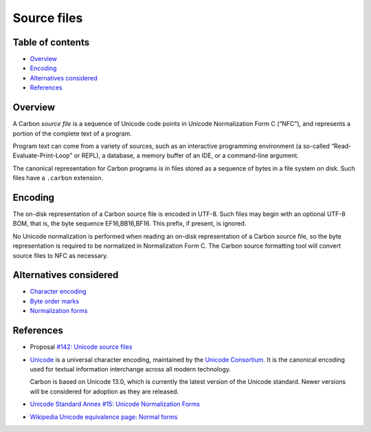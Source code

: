 Source files
============

.. raw:: html

   <!--
   Part of the Carbon Language project, under the Apache License v2.0 with LLVM
   Exceptions. See /LICENSE for license information.
   SPDX-License-Identifier: Apache-2.0 WITH LLVM-exception
   -->

.. raw:: html

   <!-- toc -->

Table of contents
-----------------

-  `Overview <#overview>`__
-  `Encoding <#encoding>`__
-  `Alternatives considered <#alternatives-considered>`__
-  `References <#references>`__

.. raw:: html

   <!-- tocstop -->

Overview
--------

A Carbon *source file* is a sequence of Unicode code points in Unicode
Normalization Form C (“NFC”), and represents a portion of the complete
text of a program.

Program text can come from a variety of sources, such as an interactive
programming environment (a so-called “Read-Evaluate-Print-Loop” or
REPL), a database, a memory buffer of an IDE, or a command-line
argument.

The canonical representation for Carbon programs is in files stored as a
sequence of bytes in a file system on disk. Such files have a
``.carbon`` extension.

Encoding
--------

The on-disk representation of a Carbon source file is encoded in UTF-8.
Such files may begin with an optional UTF-8 BOM, that is, the byte
sequence EF16,BB16,BF16. This prefix, if present, is ignored.

No Unicode normalization is performed when reading an on-disk
representation of a Carbon source file, so the byte representation is
required to be normalized in Normalization Form C. The Carbon source
formatting tool will convert source files to NFC as necessary.

Alternatives considered
-----------------------

-  `Character encoding </proposals/p0142.md#character-encoding-1>`__
-  `Byte order marks </proposals/p0142.md#byte-order-marks>`__
-  `Normalization forms </proposals/p0142.md#normalization-forms>`__

References
----------

-  Proposal `#142: Unicode source
   files <https://github.com/carbon-language/carbon-lang/pull/142>`__

-  `Unicode <https://www.unicode.org/versions/latest/>`__ is a universal
   character encoding, maintained by the `Unicode
   Consortium <https://home.unicode.org/basic-info/overview/>`__. It is
   the canonical encoding used for textual information interchange
   across all modern technology.

   Carbon is based on Unicode 13.0, which is currently the latest
   version of the Unicode standard. Newer versions will be considered
   for adoption as they are released.

-  `Unicode Standard Annex #15: Unicode Normalization
   Forms <https://www.unicode.org/reports/tr15/tr15-50.html>`__

-  `Wikipedia Unicode equivalence page: Normal
   forms <https://en.wikipedia.org/wiki/Unicode_equivalence#Normal_forms>`__
